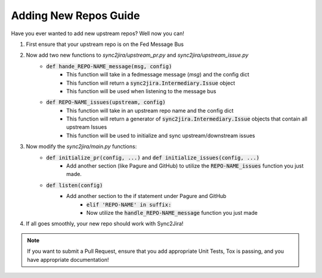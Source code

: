 Adding New Repos Guide 
=======================

Have you ever wanted to add new upstream repos? Well now you can! 

1. First ensure that your upstream repo is on the Fed Message Bus
2. Now add two new functions to `sync2jira/upstream_pr.py` and `sync2jira/upstream_issue.py`
    * :code:`def hande_REPO-NAME_message(msg, config)`
        * This function will take in a fedmessage message (`msg`) and the config dict
        * This function will return a :code:`sync2jira.Intermediary.Issue` object
        * This function will be used when listening to the message bus
    * :code:`def REPO-NAME_issues(upstream, config)`
        * This function will take in an upstream repo name and the config dict 
        * This function will return a generator of :code:`sync2jira.Intermediary.Issue` objects that contain all upstream Issues
        * This function will be used to initialize and sync upstream/downstream issues
3. Now modify the `sync2jira/main.py` functions: 
    * :code:`def initialize_pr(config, ...)` and :code:`def initialize_issues(config, ...)`
        * Add another section (like Pagure and GitHub) to utilize the :code:`REPO-NAME_issues` function you just made.
    * :code:`def listen(config)`
        * Add another section to the if statement under Pagure and GitHub
            * :code:`elif 'REPO-NAME' in suffix:`
            * Now utilize the :code:`handle_REPO-NAME_message` function you just made
4. If all goes smoothly, your new repo should work with Sync2Jira!

.. note:: If you want to submit a Pull Request, ensure that you add appropriate Unit Tests, Tox is passing, and you have appropriate documentation!
